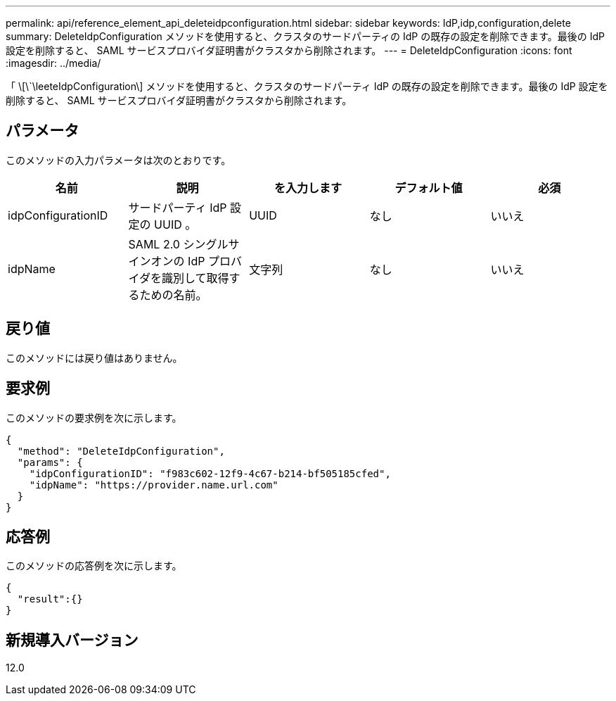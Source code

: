 ---
permalink: api/reference_element_api_deleteidpconfiguration.html 
sidebar: sidebar 
keywords: IdP,idp,configuration,delete 
summary: DeleteIdpConfiguration メソッドを使用すると、クラスタのサードパーティの IdP の既存の設定を削除できます。最後の IdP 設定を削除すると、 SAML サービスプロバイダ証明書がクラスタから削除されます。 
---
= DeleteIdpConfiguration
:icons: font
:imagesdir: ../media/


[role="lead"]
「 \[\`\leeteIdpConfiguration\] メソッドを使用すると、クラスタのサードパーティ IdP の既存の設定を削除できます。最後の IdP 設定を削除すると、 SAML サービスプロバイダ証明書がクラスタから削除されます。



== パラメータ

このメソッドの入力パラメータは次のとおりです。

|===
| 名前 | 説明 | を入力します | デフォルト値 | 必須 


 a| 
idpConfigurationID
 a| 
サードパーティ IdP 設定の UUID 。
 a| 
UUID
 a| 
なし
 a| 
いいえ



 a| 
idpName
 a| 
SAML 2.0 シングルサインオンの IdP プロバイダを識別して取得するための名前。
 a| 
文字列
 a| 
なし
 a| 
いいえ

|===


== 戻り値

このメソッドには戻り値はありません。



== 要求例

このメソッドの要求例を次に示します。

[listing]
----
{
  "method": "DeleteIdpConfiguration",
  "params": {
    "idpConfigurationID": "f983c602-12f9-4c67-b214-bf505185cfed",
    "idpName": "https://provider.name.url.com"
  }
}
----


== 応答例

このメソッドの応答例を次に示します。

[listing]
----
{
  "result":{}
}
----


== 新規導入バージョン

12.0
